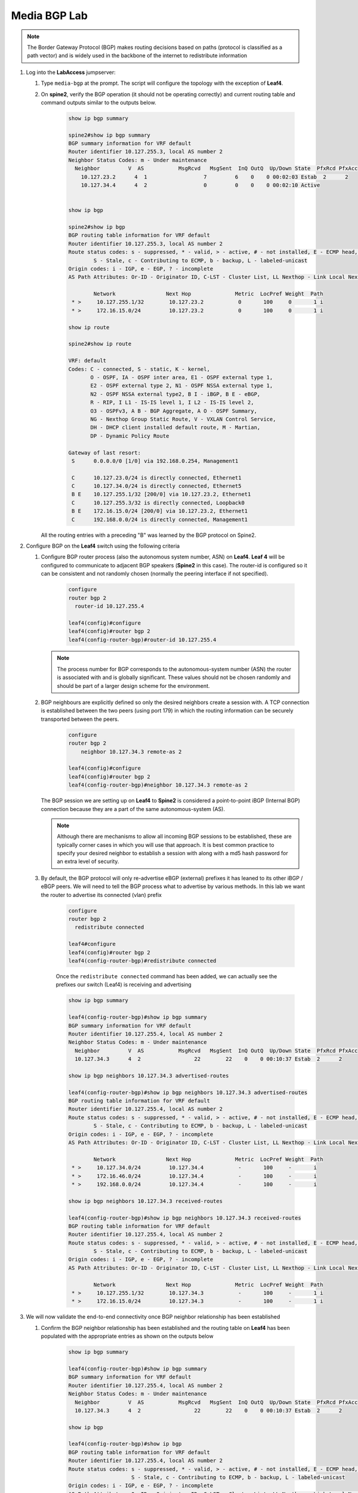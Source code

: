 Media BGP Lab
=============

.. image:: images/media-BGP.png
   :align: center

.. note:: The Border Gateway Protocol (BGP) makes routing decisions based on paths (protocol is classified as a path vector) and is widely used in the backbone of the internet to redistribute information

1. Log into the **LabAccess** jumpserver:

   1. Type ``media-bgp`` at the prompt. The script will configure the topology with the exception of **Leaf4**.

   2. On **spine2**, verify the BGP operation (it should not be operating correctly) and current routing table and command outputs similar to the outputs below.

        .. code-block:: text

            show ip bgp summary

            spine2#show ip bgp summary
            BGP summary information for VRF default
            Router identifier 10.127.255.3, local AS number 2
            Neighbor Status Codes: m - Under maintenance
              Neighbor         V  AS           MsgRcvd   MsgSent  InQ OutQ  Up/Down State  PfxRcd PfxAcc
                10.127.23.2      4  1                  7         6    0    0 00:02:03 Estab  2      2
                10.127.34.4      4  2                  0         0    0    0 00:02:10 Active


            show ip bgp

            spine2#show ip bgp
            BGP routing table information for VRF default
            Router identifier 10.127.255.3, local AS number 2
            Route status codes: s - suppressed, * - valid, > - active, # - not installed, E - ECMP head, e - ECMP
                    S - Stale, c - Contributing to ECMP, b - backup, L - labeled-unicast
            Origin codes: i - IGP, e - EGP, ? - incomplete
            AS Path Attributes: Or-ID - Originator ID, C-LST - Cluster List, LL Nexthop - Link Local Nexthop

                    Network                Next Hop              Metric  LocPref Weight  Path
             * >     10.127.255.1/32        10.127.23.2           0       100     0       1 i
             * >     172.16.15.0/24         10.127.23.2           0       100     0       1 i

            show ip route

            spine2#show ip route

            VRF: default
            Codes: C - connected, S - static, K - kernel,
                   O - OSPF, IA - OSPF inter area, E1 - OSPF external type 1,
                   E2 - OSPF external type 2, N1 - OSPF NSSA external type 1,
                   N2 - OSPF NSSA external type2, B I - iBGP, B E - eBGP,
                   R - RIP, I L1 - IS-IS level 1, I L2 - IS-IS level 2,
                   O3 - OSPFv3, A B - BGP Aggregate, A O - OSPF Summary,
                   NG - Nexthop Group Static Route, V - VXLAN Control Service,
                   DH - DHCP client installed default route, M - Martian,
                   DP - Dynamic Policy Route

            Gateway of last resort:
             S      0.0.0.0/0 [1/0] via 192.168.0.254, Management1

             C      10.127.23.0/24 is directly connected, Ethernet1
             C      10.127.34.0/24 is directly connected, Ethernet5
             B E    10.127.255.1/32 [200/0] via 10.127.23.2, Ethernet1
             C      10.127.255.3/32 is directly connected, Loopback0
             B E    172.16.15.0/24 [200/0] via 10.127.23.2, Ethernet1
             C      192.168.0.0/24 is directly connected, Management1

      All the routing entries with a preceding "B" was learned by the BGP protocol on Spine2.

2. Configure BGP on the **Leaf4** switch using the following criteria

   1. Configure BGP router process (also the autonomous system number, ASN) on **Leaf4**. **Leaf 4** will be configured to communicate to adjacent BGP speakers (**Spine2** in this case).  The router-id is configured so it can be consistent and not randomly chosen (normally the peering interface if not specified).

        .. code-block:: text

            configure
            router bgp 2
              router-id 10.127.255.4

            leaf4(config)#configure
            leaf4(config)#router bgp 2
            leaf4(config-router-bgp)#router-id 10.127.255.4

      .. note::
       The process number for BGP corresponds to the autonomous-system number (ASN) the router is associated with and is globally significant.  These values should not be chosen randomly and should be part of a larger design scheme for the environment.

   2. BGP neighbours are explicitly defined so only the desired neighbors create a session with.  A TCP connection is established between the two peers (using port 179) in which the routing information can be securely transported between the peers.

        .. code-block:: text

            configure
            router bgp 2
                neighbor 10.127.34.3 remote-as 2

            leaf4(config)#configure
            leaf4(config)#router bgp 2
            leaf4(config-router-bgp)#neighbor 10.127.34.3 remote-as 2

      The BGP session we are setting up on **Leaf4** to **Spine2** is considered a point-to-point iBGP (Internal BGP) connection because they are a part of the same autonomous-system (AS).

      .. note::
        Although there are mechanisms to allow all incoming BGP sessions to be established, these are typically corner cases in which you will use that approach. It is best common practice to specify your desired neighbor to establish a session with along with a md5 hash password for an extra level of security.

   3. By default, the BGP protocol will only re-advertise eBGP (external) prefixes it has leaned to its other iBGP / eBGP peers.  We will need to tell the BGP process what to advertise by various methods.  In this lab we want the router to advertise its connected (vlan) prefix

        .. code-block:: text

            configure
            router bgp 2
              redistribute connected

            leaf4#configure
            leaf4(config)#router bgp 2
            leaf4(config-router-bgp)#redistribute connected

        Once the ``redistribute connected`` command has been added, we can actually see the prefixes our switch (Leaf4) is receiving and advertising

        .. code-block:: text

            show ip bgp summary

            leaf4(config-router-bgp)#show ip bgp summary
            BGP summary information for VRF default
            Router identifier 10.127.255.4, local AS number 2
            Neighbor Status Codes: m - Under maintenance
              Neighbor         V  AS           MsgRcvd   MsgSent  InQ OutQ  Up/Down State  PfxRcd PfxAcc
              10.127.34.3      4  2                 22        22    0    0 00:10:37 Estab  2      2

            show ip bgp neighbors 10.127.34.3 advertised-routes

            leaf4(config-router-bgp)#show ip bgp neighbors 10.127.34.3 advertised-routes
            BGP routing table information for VRF default
            Router identifier 10.127.255.4, local AS number 2
            Route status codes: s - suppressed, * - valid, > - active, # - not installed, E - ECMP head, e - ECMP
                    S - Stale, c - Contributing to ECMP, b - backup, L - labeled-unicast
            Origin codes: i - IGP, e - EGP, ? - incomplete
            AS Path Attributes: Or-ID - Originator ID, C-LST - Cluster List, LL Nexthop - Link Local Nexthop

                    Network                Next Hop              Metric  LocPref Weight  Path
             * >     10.127.34.0/24         10.127.34.4           -       100     -       i
             * >     172.16.46.0/24         10.127.34.4           -       100     -       i
             * >     192.168.0.0/24         10.127.34.4           -       100     -       i

            show ip bgp neighbors 10.127.34.3 received-routes

            leaf4(config-router-bgp)#show ip bgp neighbors 10.127.34.3 received-routes
            BGP routing table information for VRF default
            Router identifier 10.127.255.4, local AS number 2
            Route status codes: s - suppressed, * - valid, > - active, # - not installed, E - ECMP head, e - ECMP
                    S - Stale, c - Contributing to ECMP, b - backup, L - labeled-unicast
            Origin codes: i - IGP, e - EGP, ? - incomplete
            AS Path Attributes: Or-ID - Originator ID, C-LST - Cluster List, LL Nexthop - Link Local Nexthop

                    Network                Next Hop              Metric  LocPref Weight  Path
             * >     10.127.255.1/32        10.127.34.3           -       100     -       1 i
             * >     172.16.15.0/24         10.127.34.3           -       100     -       1 i

3. We will now validate the end-to-end connectivity once BGP neighbor relationship has been established

   1. Confirm the BGP neighbor relationship has been established and the routing table on **Leaf4** has been populated with the appropriate entries as shown on the outputs below

        .. code-block:: text

            show ip bgp summary

            leaf4(config-router-bgp)#show ip bgp summary
            BGP summary information for VRF default
            Router identifier 10.127.255.4, local AS number 2
            Neighbor Status Codes: m - Under maintenance
              Neighbor         V  AS           MsgRcvd   MsgSent  InQ OutQ  Up/Down State  PfxRcd PfxAcc
              10.127.34.3      4  2                 22        22    0    0 00:10:37 Estab  2      2

            show ip bgp

            leaf4(config-router-bgp)#show ip bgp
            BGP routing table information for VRF default
            Router identifier 10.127.255.4, local AS number 2
            Route status codes: s - suppressed, * - valid, > - active, # - not installed, E - ECMP head, e - ECMP
                                S - Stale, c - Contributing to ECMP, b - backup, L - labeled-unicast
            Origin codes: i - IGP, e - EGP, ? - incomplete
            AS Path Attributes: Or-ID - Originator ID, C-LST - Cluster List, LL Nexthop - Link Local Nexthop

                    Network                Next Hop              Metric  LocPref Weight  Path
             * >     10.127.34.0/24         -                     1       0       -       i
             * >     10.127.255.1/32        10.127.34.3           0       100     0       1 i
             * >     172.16.15.0/24         10.127.34.3           0       100     0       1 i
             * >     172.16.46.0/24         -                     1       0       -       i
             * >     192.168.0.0/24         -                     1       0       -       i

            show ip route

            leaf4(config-router-bgp)#show ip route | Begin Gateway
            Gateway of last resort:
             S      0.0.0.0/0 [1/0] via 192.168.0.254, Management1

             C      10.127.34.0/24 is directly connected, Ethernet3
             B I    10.127.255.1/32 [200/0] via 10.127.34.3, Ethernet3
             B I    172.16.15.0/24 [200/0] via 10.127.34.3, Ethernet3
             C      172.16.46.0/24 is directly connected, Ethernet4
             C      192.168.0.0/24 is directly connected, Management1

            show ip route bgp

            leaf4(config-router-bgp)#show ip route bgp

            VRF: default
            Codes: C - connected, S - static, K - kernel,
                   O - OSPF, IA - OSPF inter area, E1 - OSPF external type 1,
                   E2 - OSPF external type 2, N1 - OSPF NSSA external type 1,
                   N2 - OSPF NSSA external type2, B I - iBGP, B E - eBGP,
                   R - RIP, I L1 - IS-IS level 1, I L2 - IS-IS level 2,
                   O3 - OSPFv3, A B - BGP Aggregate, A O - OSPF Summary,
                   NG - Nexthop Group Static Route, V - VXLAN Control Service,
                   DH - DHCP client installed default route, M - Martian,
                   DP - Dynamic Policy Route

             B I    10.127.255.1/32 [200/0] via 10.127.34.3, Ethernet3
             B I    172.16.15.0/24 [200/0] via 10.127.34.3, Ethernet3


        The routing table output should list all routing entries to ensure reachability between the 2 hosts

   2. To confirm connectivity log into **Host 2** and execute a ping command to **Host 1**

        .. code-block:: text

            ping 172.16.15.5


      If all the BGP settings have been done and the route table on leaf4 is correct then Host-1 should be reachable from Host-2



**LAB COMPLETE!**